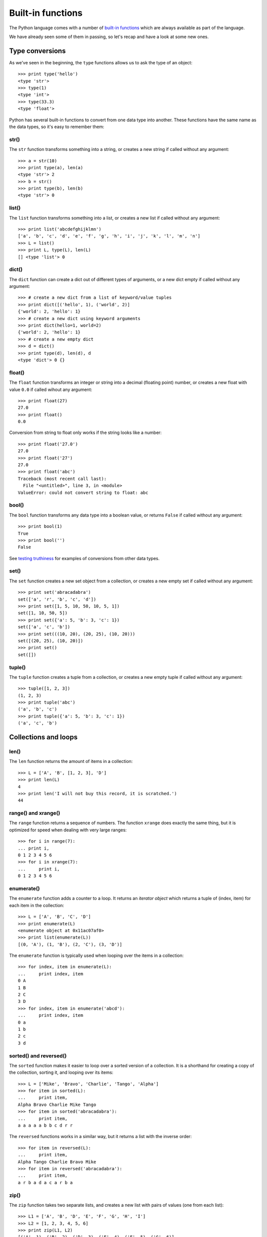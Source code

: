 Built-in functions
==================

The Python language comes with a number of `built-in functions`_ which are always available as part of the language.

We have already seen some of them in passing, so let's recap and have a look at some new ones.

.. _built-in functions: https://docs.python.org/2/library/functions.html

Type conversions
----------------

As we've seen in the beginning, the ``type`` functions allows us to ask the type of an object::

    >>> print type('hello')
    <type 'str'>
    >>> type(1)
    <type 'int'>
    >>> type(33.3)
    <type 'float'>

Python has several built-in functions to convert from one data type into another. These functions have the same name as the data types, so it's easy to remember them:

str()
^^^^^

The ``str`` function transforms something into a string, or creates a new string if called without any argument::

    >>> a = str(10)
    >>> print type(a), len(a)
    <type 'str'> 2
    >>> b = str()
    >>> print type(b), len(b)
    <type 'str'> 0

list()
^^^^^^

The ``list`` function transforms something into a list, or creates a new list if called without any argument::

    >>> print list('abcdefghijklmn')
    ['a', 'b', 'c', 'd', 'e', 'f', 'g', 'h', 'i', 'j', 'k', 'l', 'm', 'n']
    >>> L = list()
    >>> print L, type(L), len(L)
    [] <type 'list'> 0

dict()
^^^^^^

The ``dict`` function can create a dict out of different types of arguments, or a new dict empty if called without any argument::

    >>> # create a new dict from a list of keyword/value tuples
    >>> print dict([('hello', 1), ('world', 2)]
    {'world': 2, 'hello': 1}
    >>> # create a new dict using keyword arguments
    >>> print dict(hello=1, world=2)
    {'world': 2, 'hello': 1}
    >>> # create a new empty dict
    >>> d = dict()
    >>> print type(d), len(d), d
    <type 'dict'> 0 {}

float()
^^^^^^^

The ``float`` function transforms an integer or string into a decimal (floating point) number, or creates a new float with value ``0.0`` if called wihout any argument::

    >>> print float(27)
    27.0
    >>> print float()
    0.0

Conversion from string to float only works if the string looks like a number::

    >>> print float('27.0')
    27.0
    >>> print float('27')
    27.0
    >>> print float('abc')
    Traceback (most recent call last):
      File "<untitled>", line 3, in <module>
    ValueError: could not convert string to float: abc

bool()
^^^^^^

The ``bool`` function transforms any data type into a boolean value, or returns ``False`` if called without any argument::

    >>> print bool(1)
    True
    >>> print bool('')
    False

See `testing truthiness <comparisons.html#testing-truthiness>`_ for examples of conversions from other data types.

set()
^^^^^

The ``set`` function creates a new set object from a collection, or creates a new empty set if called without any argument::

    >>> print set('abracadabra')
    set(['a', 'r', 'b', 'c', 'd'])
    >>> print set([1, 5, 10, 50, 10, 5, 1])
    set([1, 10, 50, 5])
    >>> print set({'a': 5, 'b': 3, 'c': 1})
    set(['a', 'c', 'b'])
    >>> print set(((10, 20), (20, 25), (10, 20)))
    set([(20, 25), (10, 20)])
    >>> print set()
    set([])

tuple()
^^^^^^^

The ``tuple`` function creates a tuple from a collection, or creates a new empty tuple if called without any argument::

    >>> tuple([1, 2, 3])
    (1, 2, 3)
    >>> print tuple('abc')
    ('a', 'b', 'c')
    >>> print tuple({'a': 5, 'b': 3, 'c': 1})
    ('a', 'c', 'b')


Collections and loops
---------------------

len()
^^^^^

The ``len`` function returns the amount of items in a collection::

    >>> L = ['A', 'B', [1, 2, 3], 'D']
    >>> print len(L)
    4 
    >>> print len('I will not buy this record, it is scratched.')
    44

range() and xrange()
^^^^^^^^^^^^^^^^^^^^

The ``range`` function returns a sequence of numbers. The function ``xrange`` does exactly the same thing, but it is optimized for speed when dealing with very large ranges::

    >>> for i in range(7):
    ... print i,
    0 1 2 3 4 5 6
    >>> for i in xrange(7):
    ...     print i,
    0 1 2 3 4 5 6

enumerate()
^^^^^^^^^^^

The ``enumerate`` function adds a counter to a loop. It returns an *iterator object* which returns a tuple of (index, item) for each item in the collection::

    >>> L = ['A', 'B', 'C', 'D']
    >>> print enumerate(L)
    <enumerate object at 0x11ac07af0>
    >>> print list(enumerate(L))
    [(0, 'A'), (1, 'B'), (2, 'C'), (3, 'D')]

The ``enumerate`` function is typically used when looping over the items in a collection::

    >>> for index, item in enumerate(L):
    ...     print index, item
    0 A
    1 B
    2 C
    3 D
    >>> for index, item in enumerate('abcd'):
    ...     print index, item
    0 a
    1 b
    2 c
    3 d

sorted() and reversed()
^^^^^^^^^^^^^^^^^^^^^^^

The ``sorted`` function makes it easier to loop over a sorted version of a collection. It is a shorthand for creating a copy of the collection, sorting it, and looping over its items::

    >>> L = ['Mike', 'Bravo', 'Charlie', 'Tango', 'Alpha']
    >>> for item in sorted(L):
    ...     print item,
    Alpha Bravo Charlie Mike Tango
    >>> for item in sorted('abracadabra'):
    ...     print item,
    a a a a a b b c d r r

The ``reversed`` functions works in a similar way, but it returns a list with the inverse order::

    >>> for item in reversed(L):
    ...     print item,
    Alpha Tango Charlie Bravo Mike
    >>> for item in reversed('abracadabra'):
    ...     print item,
    a r b a d a c a r b a

zip()
^^^^^

The ``zip`` function takes two separate lists, and creates a new list with pairs of values (one from each list)::

    >>> L1 = ['A', 'B', 'D', 'E', 'F', 'G', 'H', 'I']
    >>> L2 = [1, 2, 3, 4, 5, 6]
    >>> print zip(L1, L2)
    [('A', 1), ('B', 2), ('D', 3), ('E', 4), ('F', 5), ('G', 6)]

The resulting list has the same amount of items as the smallest of the two lists.

The ``zip`` function is often used to create a dictionary from a list of keys and a list of values:

    >>> D = dict(zip(L1, L2))
    >>> print D
    {'A': 1, 'B': 2, 'E': 4, 'D': 3, 'G': 6, 'F': 5}

Numerical
---------

Some built-in functions are handy when working with numbers:

abs()
^^^^^

The ``abs`` function returns the absolute value of a number::

    >>> print abs(10)
    10
    >>> print abs(-10)
    10

sum()
^^^^^

The ``sum`` functions adds all items in a list of numbers::

    >>> L = [10, 300.7, 50, 33.1]
    >>> print sum(L)
    393.8

min()
^^^^^

The ``min`` function returns the smallest number in a list of numbers::

    >>> print min(L)
    10

max()
^^^^^

The ``max`` function returns the biggest number in a list of numbers::

    >>> print max(L)
    300.7
